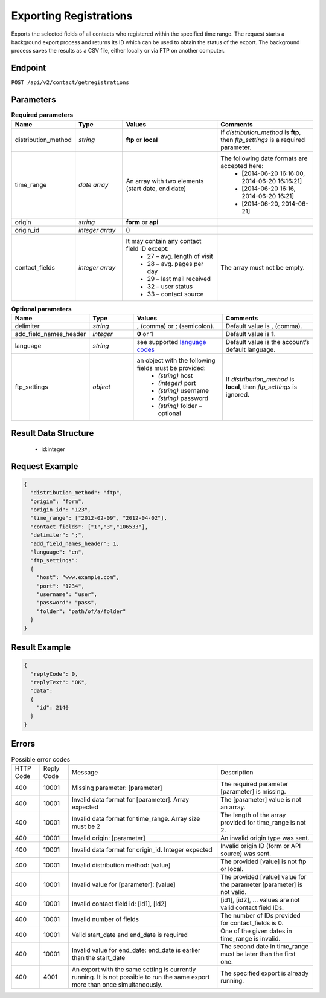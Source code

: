 Exporting Registrations
=======================

Exports the selected fields of all contacts who registered within the specified time range.
The request starts a background export process and returns its ID which can be used to obtain the status of the export. The background process saves the results as a CSV file, either locally or via FTP on another computer.

Endpoint
--------

``POST /api/v2/contact/getregistrations``

Parameters
----------

.. list-table:: **Required parameters**
   :header-rows: 1
   :widths: 20 20 40 40

   * - Name
     - Type
     - Values
     - Comments
   * - distribution_method
     - *string*
     - **ftp** or **local**
     - If *distribution_method* is **ftp**, then *ftp_settings* is a required parameter.
   * - time_range
     - *date array*
     - An array with two elements (start date, end date)
     - The following date formats are accepted here:
        - [2014-06-20 16:16:00, 2014-06-20 16:16:21]
        - [2014-06-20 16:16, 2014-06-20 16:21]
        - [2014-06-20, 2014-06-21]
   * - origin
     - *string*
     - **form** or **api**
     -
   * - origin_id
     - *integer array*
     - 0
     -
   * - contact_fields
     - *integer array*
     - It may contain any contact field ID except:
        * 27 – avg. length of visit
        * 28 – avg. pages per day
        * 29 – last mail received
        * 32 – user status
        * 33 – contact source
     - The array must not be empty.

.. list-table:: **Optional parameters**
   :header-rows: 1
   :widths: 20 20 40 40

   * - Name
     - Type
     - Values
     - Comments
   * - delimiter
     - *string*
     - **,** (comma) or **;** (semicolon).
     - Default value is **,** (comma).
   * - add_field_names_header
     - *integer*
     - **0** or **1**
     - Default value is **1**.
   * - language
     - *string*
     - see supported `language codes <http://documentation.emarsys.com/?page_id=424>`_
     - Default value is the account’s default language.
   * - ftp_settings
     - *object*
     - an object with the following fields must be provided:
        * *(string)* host
        * *(integer)* port
        * *(string)* username
        * *(string)* password
        * *(string)* folder – optional
     - If *distribution_method* is **local**, then *ftp_settings* is ignored.

Result Data Structure
---------------------

 * id:integer

Request Example
---------------

.. code-block:: json

   {
     "distribution_method": "ftp",
     "origin": "form",
     "origin_id": "123",
     "time_range": ["2012-02-09", "2012-04-02"],
     "contact_fields": ["1","3","106533"],
     "delimiter": ";",
     "add_field_names_header": 1,
     "language": "en",
     "ftp_settings":
     {
       "host": "www.example.com",
       "port": "1234",
       "username": "user",
       "password": "pass",
       "folder": "path/of/a/folder"
     }
   }

Result Example
--------------

.. code-block:: json

   {
     "replyCode": 0,
     "replyText": "OK",
     "data":
     {
       "id": 2140
     }
   }

Errors
------
.. list-table:: Possible error codes

   * - HTTP Code
     - Reply Code
     - Message
     - Description
   * - 400
     - 10001
     - Missing parameter: [parameter]
     - The required parameter [parameter] is missing.
   * - 400
     - 10001
     - Invalid data format for [parameter]. Array expected
     - The [parameter] value is not an array.
   * - 400
     - 10001
     - Invalid data format for time_range. Array size must be 2
     - The length of the array provided for time_range is not 2.
   * - 400
     - 10001
     - Invalid origin: [parameter]
     - An invalid origin type was sent.
   * - 400
     - 10001
     - Invalid data format for origin_id. Integer expected
     - Invalid origin ID (form or API source) was sent.
   * - 400
     - 10001
     - Invalid distribution method: [value]
     - The provided [value] is not ftp or local.
   * - 400
     - 10001
     - Invalid value for [parameter]: [value]
     - The provided [value] value for the parameter [parameter] is not valid.
   * - 400
     - 10001
     - Invalid contact field id: [id1], [id2]
     - [id1], [id2], … values are not valid contact field IDs.
   * - 400
     - 10001
     - Invalid number of fields
     - The number of IDs provided for contact_fields is 0.
   * - 400
     - 10001
     - Valid start_date and end_date is required
     - One of the given dates in time_range is invalid.
   * - 400
     - 10001
     - Invalid value for end_date: end_date is earlier than the start_date
     - The second date in time_range must be later than the first one.
   * - 400
     - 4001
     - An export with the same setting is currently running. It is not possible to run the same export more than once simultaneously.
     - The specified export is already running.
